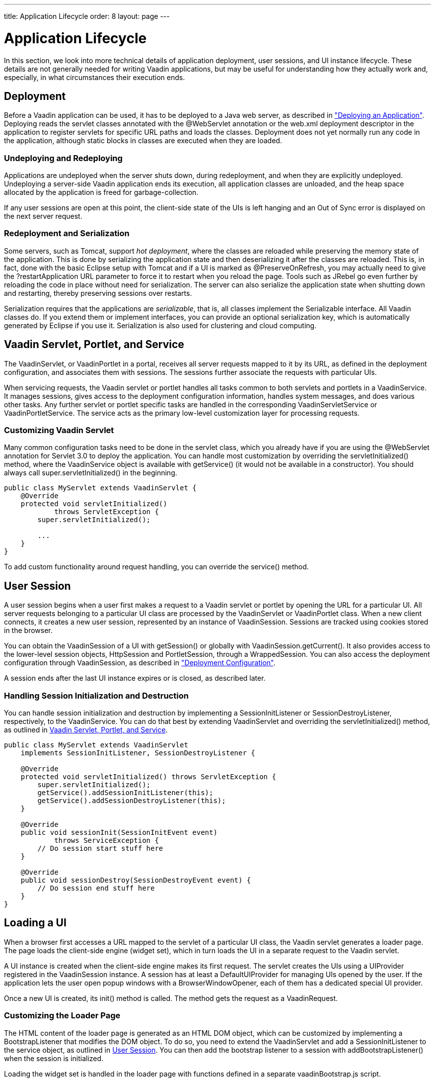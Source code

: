 ---
title: Application Lifecycle
order: 8
layout: page
---

[[application.lifecycle]]
= Application Lifecycle

In this section, we look into more technical details of application deployment,
user sessions, and UI instance lifecycle. These details are not generally needed
for writing Vaadin applications, but may be useful for understanding how they
actually work and, especially, in what circumstances their execution ends.

[[application.lifecycle.deployment]]
== Deployment

Before a Vaadin application can be used, it has to be deployed to a Java web
server, as described in
<<dummy/../../../framework/application/application-environment#application.environment,"Deploying
an Application">>. Deploying reads the servlet classes annotated with the
[literal]#++@WebServlet++# annotation or the [filename]#web.xml#
deployment descriptor in the application to register servlets for
specific URL paths and loads the classes. Deployment does not yet normally run
any code in the application, although static blocks in classes are executed when
they are loaded.

[[application.lifecycle.deployment.redeployment]]
=== Undeploying and Redeploying

Applications are undeployed when the server shuts down, during redeployment, and
when they are explicitly undeployed. Undeploying a server-side Vaadin
application ends its execution, all application classes are unloaded, and the
heap space allocated by the application is freed for garbage-collection.

If any user sessions are open at this point, the client-side state of the UIs is
left hanging and an Out of Sync error is displayed on the next server request.


[[application.lifecycle.deployment.serialization]]
=== Redeployment and Serialization

Some servers, such as Tomcat, support __hot deployment__, where the classes are
reloaded while preserving the memory state of the application. This is done by
serializing the application state and then deserializing it after the classes
are reloaded. This is, in fact, done with the basic Eclipse setup with Tomcat
and if a UI is marked as [classname]#@PreserveOnRefresh#, you may actually need
to give the [literal]#++?restartApplication++# URL parameter to force it to
restart when you reload the page. Tools such as JRebel go even further by
reloading the code in place without need for serialization. The server can also
serialize the application state when shutting down and restarting, thereby
preserving sessions over restarts.

Serialization requires that the applications are __serializable__, that is, all
classes implement the [interfacename]#Serializable# interface. All Vaadin
classes do. If you extend them or implement interfaces, you can provide an
optional serialization key, which is automatically generated by Eclipse if you
use it. Serialization is also used for clustering and cloud computing.


[[application.lifecycle.servlet-service]]
== Vaadin Servlet, Portlet, and Service

The [classname]#VaadinServlet#, or [classname]#VaadinPortlet# in a portal,
receives all server requests mapped to it by its URL, as defined in the
deployment configuration, and associates them with sessions. The sessions
further associate the requests with particular UIs.

When servicing requests, the Vaadin servlet or portlet handles all tasks common
to both servlets and portlets in a [classname]#VaadinService#. It manages
sessions, gives access to the deployment configuration information, handles
system messages, and does various other tasks. Any further servlet or portlet
specific tasks are handled in the corresponding
[classname]#VaadinServletService# or [classname]#VaadinPortletService#. The
service acts as the primary low-level customization layer for processing
requests.

[[application.lifecycle.servlet-service.servletcustomization]]
=== Customizing Vaadin Servlet

Many common configuration tasks need to be done in the servlet class, which you
already have if you are using the [literal]#++@WebServlet++# annotation for
Servlet 3.0 to deploy the application. You can handle most customization by
overriding the [methodname]#servletInitialized()# method, where the
[classname]#VaadinService# object is available with [methodname]#getService()#
(it would not be available in a constructor). You should always call
[methodname]#super.servletInitialized()# in the beginning.


[source, java]
----
public class MyServlet extends VaadinServlet {
    @Override
    protected void servletInitialized()
            throws ServletException {
        super.servletInitialized();

        ...
    }
}
----

To add custom functionality around request handling, you can override the
[methodname]#service()# method.


ifdef::web[]
[[application.lifecycle.servlet-service.servicecustomization]]
=== Customizing Vaadin Service

To customize [classname]#VaadinService#, you first need to extend the
[classname]#VaadinServlet# or - [classname]#Portlet# class and override the
[methodname]#createServletService()# to create a custom service object.

endif::web[]


[[application.lifecycle.session]]
== User Session

((("session")))
A user session begins when a user first makes a request to a Vaadin servlet or
portlet by opening the URL for a particular [classname]#UI#. All server requests
belonging to a particular UI class are processed by the
[classname]#VaadinServlet# or [classname]#VaadinPortlet# class. When a new
client connects, it creates a new user session, represented by an instance of
[classname]#VaadinSession#. Sessions are tracked using cookies stored in the
browser.

You can obtain the [classname]#VaadinSession# of a [classname]#UI# with
[methodname]#getSession()# or globally with
[methodname]#VaadinSession.getCurrent()#. It also provides access to the
lower-level session objects, [interfacename]#HttpSession# and
[interfacename]#PortletSession#, through a [classname]#WrappedSession#. You can
also access the deployment configuration through [classname]#VaadinSession#, as
described in
<<dummy/../../../framework/application/application-environment#application.environment.configuration,"Deployment
Configuration">>.

A session ends after the last [classname]#UI# instance expires or is closed, as
described later.

[[application.lifecycle.session.init]]
=== Handling Session Initialization and Destruction

((("[classname]#SessionInitListener#")))
((("[classname]#SessionDestroyListener#")))
((("[classname]#VaadinService#")))
You can handle session initialization and destruction by implementing a
[interfacename]#SessionInitListener# or [interfacename]#SessionDestroyListener#,
respectively, to the [classname]#VaadinService#.
((("[methodname]#servletInitialized()#")))
((("[classname]#VaadinServlet#")))
You can do that best by extending [classname]#VaadinServlet# and overriding the
[methodname]#servletInitialized()# method, as outlined in
<<application.lifecycle.servlet-service>>.


[source, java]
----
public class MyServlet extends VaadinServlet
    implements SessionInitListener, SessionDestroyListener {

    @Override
    protected void servletInitialized() throws ServletException {
        super.servletInitialized();
        getService().addSessionInitListener(this);
        getService().addSessionDestroyListener(this);
    }

    @Override
    public void sessionInit(SessionInitEvent event)
            throws ServiceException {
        // Do session start stuff here
    }

    @Override
    public void sessionDestroy(SessionDestroyEvent event) {
        // Do session end stuff here
    }
}
----


[[application.lifecycle.ui]]
== Loading a UI

((("UI", "loading")))
When a browser first accesses a URL mapped to the servlet of a particular UI
class, the Vaadin servlet generates a loader page. The page loads the
client-side engine (widget set), which in turn loads the UI in a separate
request to the Vaadin servlet.

((("[classname]#UIProvider#")))
((("[classname]#DefaultUIProvider#")))
((("[classname]#BrowserWindowOpener#")))
A [classname]#UI# instance is created when the client-side engine makes its
first request. The servlet creates the UIs using a [classname]#UIProvider#
registered in the [classname]#VaadinSession# instance. A session has at least a
[classname]#DefaultUIProvider# for managing UIs opened by the user. If the
application lets the user open popup windows with a
[classname]#BrowserWindowOpener#, each of them has a dedicated special UI
provider.

((("[classname]#VaadinRequest#")))
((("[methodname]#init()#")))
Once a new UI is created, its [methodname]#init()# method is called. The method
gets the request as a [classname]#VaadinRequest#.

[[application.lifecycle.ui.loaderpage]]
=== Customizing the Loader Page

The HTML content of the loader page is generated as an HTML DOM object, which
can be customized by implementing a [interfacename]#BootstrapListener# that
modifies the DOM object. To do so, you need to extend the
[classname]#VaadinServlet# and add a [interfacename]#SessionInitListener# to the
service object, as outlined in <<application.lifecycle.session>>. You can then
add the bootstrap listener to a session with
[methodname]#addBootstrapListener()# when the session is initialized.

Loading the widget set is handled in the loader page with functions defined in a
separate [filename]#vaadinBootstrap.js# script.

You can also use entirely custom loader code, such as in a static HTML page, as
described in
<<dummy/../../../framework/advanced/advanced-embedding#advanced.embedding,"Embedding
UIs in Web Pages">>.


[[application.lifecycle.ui.uiprovider]]
=== Custom UI Providers

((("[interfacename]#UIProvider#", "custom")))
You can create UI objects dynamically according to their request parameters,
such as the URL path, by defining a custom [interfacename]#UIProvider#. You need
to add custom UI providers to the session object which calls them. The providers
are chained so that they are requested starting from the one added last, until
one returns a UI (otherwise they return null). You can add a UI provider to a
session most conveniently by implementing a custom servlet and adding the UI
provider to sessions in a [interfacename]#SessionInitListener#.

You can find an example of custom UI providers in
<<dummy/../../../mobile/mobile-features#mobile.features.fallback,"Providing a
Fallback UI">>.


[[application.lifecycle.ui.preserving]]
=== Preserving UI on Refresh

((("UI", "preserving on refresh")))
((("[classname]#@PreserveOnRefresh#")))
Reloading a page in the browser normally spawns a new [classname]#UI# instance
and the old UI is left hanging, until cleaned up after a while. This can be
undesired as it resets the UI state for the user. To preserve the UI, you can
use the [classname]#@PreserveOnRefresh# annotation for the UI class. You can
also use a [classname]#UIProvider# with a custom implementation of
[methodname]#isUiPreserved()#.


[source, java]
----
@PreserveOnRefresh
public class MyUI extends UI {
----

Adding the ?restartApplication parameter in the URL tells the Vaadin servlet to
create a new [classname]#UI# instance when loading the page, thereby overriding
the [classname]#@PreserveOnRefresh#. This is often necessary when developing
such a UI in Eclipse, when you need to restart it after redeploying, because
Eclipse likes to persist the application state between redeployments. If you
also include a URI fragment, the parameter should be given before the fragment.



[[application.lifecycle.ui-expiration]]
== UI Expiration

((("UI", "expiration")))
[classname]#UI# instances are cleaned up if no communication is received from
them after some time. If no other server requests are made, the client-side
sends keep-alive heartbeat requests. A UI is kept alive for as long as requests
or heartbeats are received from it. It expires if three consecutive heartbeats
are missed.

The heartbeats occur at an interval of 5 minutes, which can be changed with the
[parameter]#heartbeatInterval# parameter of the servlet. You can configure the
parameter in [classname]#@VaadinServletConfiguration# or in [filename]#web.xml#
as described in
<<dummy/../../../framework/application/application-environment#application.environment.parameters,"Other
Servlet Configuration Parameters">>.

When the UI cleanup happens, a [classname]#DetachEvent# is sent to all
[classname]#DetachListener#s added to the UI. When the [classname]#UI# is
detached from the session, [methodname]#detach()# is called for it.


[[application.lifecycle.ui-closing]]
== Closing UIs Explicitly

((("UI", "closing")))
((("[methodname]#close()#",
"UI")))
You can explicitly close a UI with [methodname]#close()#. The method marks the
UI to be detached from the session after processing the current request.
Therefore, the method does not invalidate the UI instance immediately and the
response is sent as usual.

Detaching a UI does not close the page or browser window in which the UI is
running and further server request will cause error. Typically, you either want
to close the window, reload it, or redirect it to another URL. If the page is a
regular browser window or tab, browsers generally do not allow closing them
programmatically, but redirection is possible. You can redirect the window to
another URL with [methodname]#setLocation()#, as is done in the examples in
<<application.lifecycle.session-closing>>. You can close popup windows by making
JavaScript [methodname]#close()# call for them, as described in
<<dummy/../../../framework/advanced/advanced-windows#advanced.windows.popup-closing,"Closing
Popup Windows">>.

If you close other UI than the one associated with the current request, they
will not be detached at the end of the current request, but after next request
from the particular UI. You can make that occur quicker by making the UI
heartbeat faster or immediately by using server push.


[[application.lifecycle.session-expiration]]
== Session Expiration

((("session", "expiration")))
A session is kept alive by server requests caused by user interaction with the
application as well as the heartbeat monitoring of the UIs. Once all UIs have
expired, the session still remains. It is cleaned up from the server when the
session timeout configured in the web application expires.

((("closeIdleSessions")))
If there are active UIs in an application, their heartbeat keeps the session
alive indefinitely. You may want to have the sessions timeout if the user is
inactive long enough, which is the original purpose of the session timeout
setting. ((("session",
"timeout")))
((("closeIdleSessions")))
If the [parameter]#closeIdleSessions# parameter of the servlet is set to
[literal]#++true++# in the [filename]#web.xml#, as described in
<<dummy/../../../framework/application/application-environment#application.environment.web-xml,"Using
a web.xml Deployment Descriptor">>, the session and all of its UIs are closed
when the timeout specified by the [parameter]#session-timeout# parameter of the
servlet expires after the last non-heartbeat request. Once the session is gone,
the browser will show an Out Of Sync error on the next server request.
((("redirection")))
To avoid the ugly message, you may want to set a redirect URL for the UIs

ifdef::web[]
, as described in
<<dummy/../../../framework/application/application-errors#application.errors.systemmessages,"Customizing
System
Messages">>
endif::web[]
.

The related configuration parameters are described in
<<dummy/../../../framework/application/application-environment#application.environment.parameters,"Other
Servlet Configuration Parameters">>.

((("[interfacename]#SessionDestroyListener#")))
You can handle session expiration on the server-side with a
[interfacename]#SessionDestroyListener#, as described in
<<application.lifecycle.session>>.


[[application.lifecycle.session-closing]]
== Closing a Session

((("session", "closing")))
((("[methodname]#close()#")))
You can close a session by calling [methodname]#close()# on the
[classname]#VaadinSession#. It is typically used when logging a user out and the
session and all the UIs belonging to the session should be closed. The session
is closed immediately and any objects related to it are not available after
calling the method.

When closing the session from a UI, you typically want to redirect the user to
another URL.
((("redirection")))
((("[methodname]#setLocation()#")))
((("Page",
"[methodname]#setLocation()#")))
You can do the redirect using the [methodname]#setLocation()# method in
[classname]#Page#. This needs to be done before closing the session, as the UI
or page are not available after that. In the following example, we display a
logout button, which closes the user session.

((("logout")))

[source, java]
----
public class MyUI extends UI {
    @Override
    protected void init(VaadinRequest request) {
        setContent(new Button("Logout", event -> {// Java 8
            // Redirect this page immediately
            getPage().setLocation("/myapp/logout.html");

            // Close the session
            getSession().close();
        }));

        // Notice quickly if other UIs are closed
        setPollInterval(3000);
    }
}
----
See the http://demo.vaadin.com/book-examples-vaadin7/book#application.lifecycle.closing[on-line example, window="_blank"].

This is not enough. When a session is closed from one UI, any other UIs attached
to it are left hanging. When the client-side engine notices that a UI and the
session are gone on the server-side, it displays a "Session Expired" message
and, by default, reloads the UI when the message is clicked.
((("session", "expiration")))
((("redirection")))
((("system messages")))
You can customize the message and the redirect URL in the system messages.

ifdef::web[]
It is described in <<dummy/../../../framework/application/application-errors#application.errors.systemmessages,"Customizing System Messages">>.
endif::web[]

((("heartbeat")))
((("UI", "heartbeat")))
((("push")))
((("server push")))
The client-side engine notices the expiration when user interaction causes a
server request to be made or when the keep-alive heartbeat occurs. To make the
UIs detect the situation faster, you need to make the heart beat faster, as was
done in the example above. You can also use server push to close the other UIs
immediately, as is done in the following example. Access to the UIs must be
synchronized as described in
<<dummy/../../../framework/advanced/advanced-push#advanced.push,"Server Push">>.

[source, java]
----
@Push
public class MyPushyUI extends UI {
    @Override
    protected void init(VaadinRequest request) {
        setContent(new Button("Logout", event -> {// Java 8
            for (UI ui: VaadinSession.getCurrent().getUIs())
                ui.access(() -> {
                    // Redirect from the page
                    ui.getPage().setLocation("/logout.html");
                });

            getSession().close();
        }));
    }
}
----
See the http://demo.vaadin.com/book-examples-vaadin7/book#application.lifecycle.closingall[on-line example, window="_blank"].

In the above example, we assume that all UIs in the session have push enabled
and that they should be redirected; popups you might want to close instead of
redirecting. It is not necessary to call [methodname]#close()# for them
individually, as we close the entire session afterwards.
